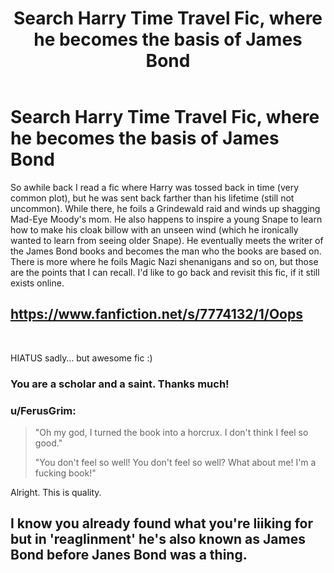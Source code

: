 #+TITLE: Search Harry Time Travel Fic, where he becomes the basis of James Bond

* Search Harry Time Travel Fic, where he becomes the basis of James Bond
:PROPERTIES:
:Author: malhavoc431
:Score: 6
:DateUnix: 1582300891.0
:DateShort: 2020-Feb-21
:FlairText: What's That Fic?
:END:
So awhile back I read a fic where Harry was tossed back in time (very common plot), but he was sent back farther than his lifetime (still not uncommon). While there, he foils a Grindewald raid and winds up shagging Mad-Eye Moody's mom. He also happens to inspire a young Snape to learn how to make his cloak billow with an unseen wind (which he ironically wanted to learn from seeing older Snape). He eventually meets the writer of the James Bond books and becomes the man who the books are based on. There is more where he foils Magic Nazi shenanigans and so on, but those are the points that I can recall. I'd like to go back and revisit this fic, if it still exists online.


** [[https://www.fanfiction.net/s/7774132/1/Oops]]

​

HIATUS sadly... but awesome fic :)
:PROPERTIES:
:Author: kecskepasztor
:Score: 3
:DateUnix: 1582301401.0
:DateShort: 2020-Feb-21
:END:

*** You are a scholar and a saint. Thanks much!
:PROPERTIES:
:Author: malhavoc431
:Score: 3
:DateUnix: 1582319330.0
:DateShort: 2020-Feb-22
:END:


*** u/FerusGrim:
#+begin_quote
  "Oh my god, I turned the book into a horcrux. I don't think I feel so good."

  "You don't feel so well! You don't feel so well? What about me! I'm a fucking book!"
#+end_quote

Alright. This is quality.
:PROPERTIES:
:Author: FerusGrim
:Score: 3
:DateUnix: 1582328877.0
:DateShort: 2020-Feb-22
:END:


** I know you already found what you're liiking for but in 'reaglinment' he's also known as James Bond before Janes Bond was a thing.
:PROPERTIES:
:Author: Senseo256
:Score: 1
:DateUnix: 1582381768.0
:DateShort: 2020-Feb-22
:END:
